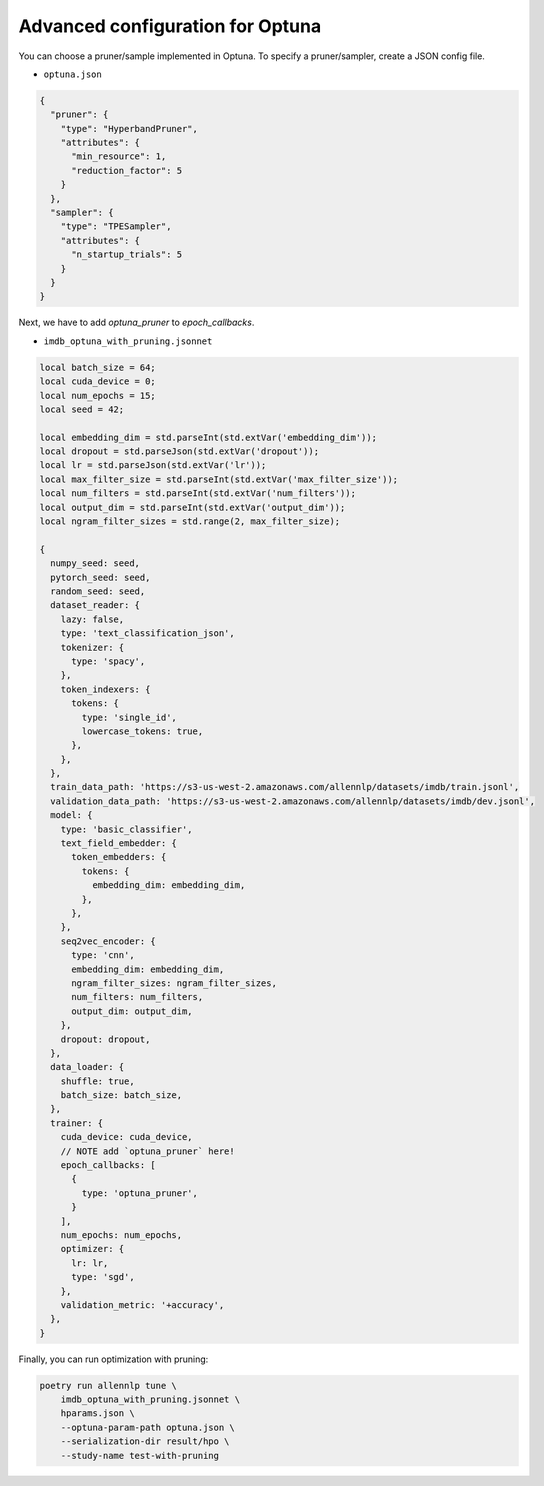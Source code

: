 Advanced configuration for Optuna
=================================

You can choose a pruner/sample implemented in Optuna.
To specify a pruner/sampler, create a JSON config file.

- ``optuna.json``

.. code-block:: json

  {
    "pruner": {
      "type": "HyperbandPruner",
      "attributes": {
        "min_resource": 1,
        "reduction_factor": 5
      }
    },
    "sampler": {
      "type": "TPESampler",
      "attributes": {
        "n_startup_trials": 5
      }
    }
  }


Next, we have to add `optuna_pruner` to `epoch_callbacks`.

- ``imdb_optuna_with_pruning.jsonnet``

.. code-block:: text

  local batch_size = 64;
  local cuda_device = 0;
  local num_epochs = 15;
  local seed = 42;

  local embedding_dim = std.parseInt(std.extVar('embedding_dim'));
  local dropout = std.parseJson(std.extVar('dropout'));
  local lr = std.parseJson(std.extVar('lr'));
  local max_filter_size = std.parseInt(std.extVar('max_filter_size'));
  local num_filters = std.parseInt(std.extVar('num_filters'));
  local output_dim = std.parseInt(std.extVar('output_dim'));
  local ngram_filter_sizes = std.range(2, max_filter_size);

  {
    numpy_seed: seed,
    pytorch_seed: seed,
    random_seed: seed,
    dataset_reader: {
      lazy: false,
      type: 'text_classification_json',
      tokenizer: {
        type: 'spacy',
      },
      token_indexers: {
        tokens: {
          type: 'single_id',
          lowercase_tokens: true,
        },
      },
    },
    train_data_path: 'https://s3-us-west-2.amazonaws.com/allennlp/datasets/imdb/train.jsonl',
    validation_data_path: 'https://s3-us-west-2.amazonaws.com/allennlp/datasets/imdb/dev.jsonl',
    model: {
      type: 'basic_classifier',
      text_field_embedder: {
        token_embedders: {
          tokens: {
            embedding_dim: embedding_dim,
          },
        },
      },
      seq2vec_encoder: {
        type: 'cnn',
        embedding_dim: embedding_dim,
        ngram_filter_sizes: ngram_filter_sizes,
        num_filters: num_filters,
        output_dim: output_dim,
      },
      dropout: dropout,
    },
    data_loader: {
      shuffle: true,
      batch_size: batch_size,
    },
    trainer: {
      cuda_device: cuda_device,
      // NOTE add `optuna_pruner` here!
      epoch_callbacks: [
        {
          type: 'optuna_pruner',
        }
      ],
      num_epochs: num_epochs,
      optimizer: {
        lr: lr,
        type: 'sgd',
      },
      validation_metric: '+accuracy',
    },
  }


Finally, you can run optimization with pruning:

.. code-block:: bash

    poetry run allennlp tune \
        imdb_optuna_with_pruning.jsonnet \
        hparams.json \
        --optuna-param-path optuna.json \
        --serialization-dir result/hpo \
        --study-name test-with-pruning
